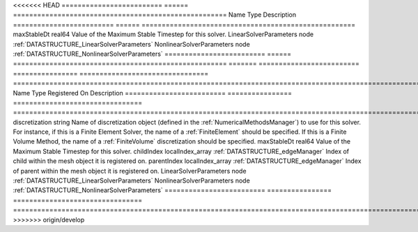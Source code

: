 

<<<<<<< HEAD
========================= ====== ===================================================== 
Name                      Type   Description                                           
========================= ====== ===================================================== 
maxStableDt               real64 Value of the Maximum Stable Timestep for this solver. 
LinearSolverParameters    node   :ref:`DATASTRUCTURE_LinearSolverParameters`           
NonlinearSolverParameters node   :ref:`DATASTRUCTURE_NonlinearSolverParameters`        
========================= ====== ===================================================== 
=======
========================= ================ ================================ ======================================================================================================================================================================================================================================================================================================================== 
Name                      Type             Registered On                    Description                                                                                                                                                                                                                                                                                                              
========================= ================ ================================ ======================================================================================================================================================================================================================================================================================================================== 
discretization            string                                            Name of discretization object (defined in the :ref:`NumericalMethodsManager`) to use for this solver. For instance, if this is a Finite Element Solver, the name of a :ref:`FiniteElement` should be specified. If this is a Finite Volume Method, the name of a :ref:`FiniteVolume` discretization should be specified. 
maxStableDt               real64                                            Value of the Maximum Stable Timestep for this solver.                                                                                                                                                                                                                                                                    
childIndex                localIndex_array :ref:`DATASTRUCTURE_edgeManager` Index of child within the mesh object it is registered on.                                                                                                                                                                                                                                                               
parentIndex               localIndex_array :ref:`DATASTRUCTURE_edgeManager` Index of parent within the mesh object it is registered on.                                                                                                                                                                                                                                                              
LinearSolverParameters    node                                              :ref:`DATASTRUCTURE_LinearSolverParameters`                                                                                                                                                                                                                                                                              
NonlinearSolverParameters node                                              :ref:`DATASTRUCTURE_NonlinearSolverParameters`                                                                                                                                                                                                                                                                           
========================= ================ ================================ ======================================================================================================================================================================================================================================================================================================================== 
>>>>>>> origin/develop


